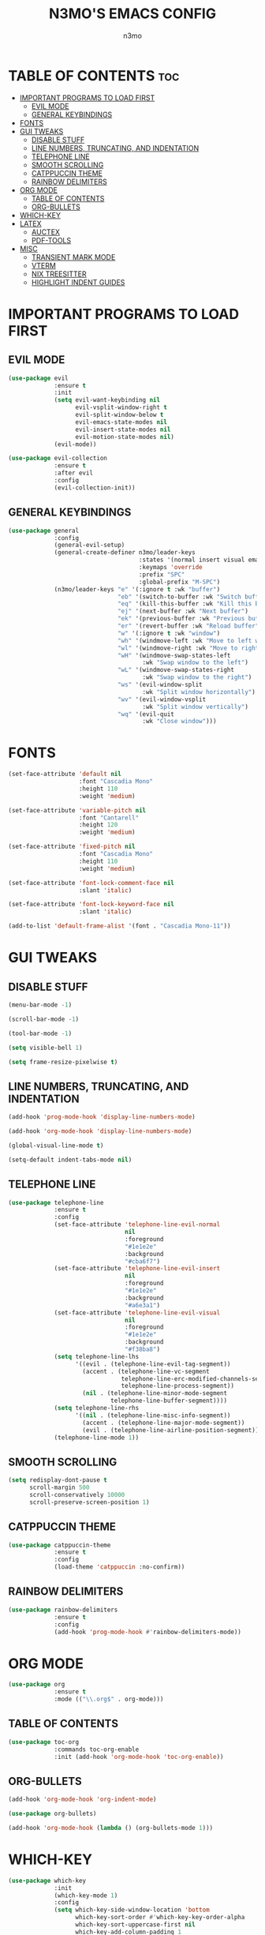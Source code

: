 #+TITLE: N3MO'S EMACS CONFIG 
#+AUTHOR: n3mo
#+DESCRIPTION: my personal emacs config, very much a WIP
#+STARTUP: showeverything
#+OPTIONS: toc:2

* TABLE OF CONTENTS :toc:
- [[#important-programs-to-load-first][IMPORTANT PROGRAMS TO LOAD FIRST]]
  - [[#evil-mode][EVIL MODE]]
  - [[#general-keybindings][GENERAL KEYBINDINGS]]
- [[#fonts][FONTS]]
- [[#gui-tweaks][GUI TWEAKS]]
  - [[#disable-stuff][DISABLE STUFF]]
  - [[#line-numbers-truncating-and-indentation][LINE NUMBERS, TRUNCATING, AND INDENTATION]]
  - [[#telephone-line][TELEPHONE LINE]]
  - [[#smooth-scrolling][SMOOTH SCROLLING]]
  - [[#catppuccin-theme][CATPPUCCIN THEME]]
  - [[#rainbow-delimiters][RAINBOW DELIMITERS]]
- [[#org-mode][ORG MODE]]
  - [[#table-of-contents][TABLE OF CONTENTS]]
  - [[#org-bullets][ORG-BULLETS]]
- [[#which-key][WHICH-KEY]]
- [[#latex][LATEX]]
  - [[#auctex][AUCTEX]]
  - [[#pdf-tools][PDF-TOOLS]]
- [[#misc][MISC]]
  - [[#transient-mark-mode][TRANSIENT MARK MODE]]
  - [[#vterm][VTERM]]
  - [[#nix-treesitter][NIX TREESITTER]]
  - [[#highlight-indent-guides][HIGHLIGHT INDENT GUIDES]]

* IMPORTANT PROGRAMS TO LOAD FIRST

** EVIL MODE
#+begin_src emacs-lisp
(use-package evil
             :ensure t
             :init
             (setq evil-want-keybinding nil
                   evil-vsplit-window-right t
                   evil-split-window-below t
                   evil-emacs-state-modes nil
                   evil-insert-state-modes nil
                   evil-motion-state-modes nil)
             (evil-mode))

(use-package evil-collection
             :ensure t
             :after evil
             :config
             (evil-collection-init))
#+end_src 

** GENERAL KEYBINDINGS
#+begin_src emacs-lisp
(use-package general
             :config
             (general-evil-setup)
             (general-create-definer n3mo/leader-keys
                                     :states '(normal insert visual emacs)
                                     :keymaps 'override
                                     :prefix "SPC"
                                     :global-prefix "M-SPC") 
             (n3mo/leader-keys "e" '(:ignore t :wk "buffer")
                               "eb" '(switch-to-buffer :wk "Switch buffer")
                               "eq" '(kill-this-buffer :wk "Kill this buffer")
                               "ej" '(next-buffer :wk "Next buffer")
                               "ek" '(previous-buffer :wk "Previous buffer")
                               "er" '(revert-buffer :wk "Reload buffer")
                               "w" '(:ignore t :wk "window")
                               "wh" '(windmove-left :wk "Move to left window")
                               "wl" '(windmove-right :wk "Move to right window")
                               "wH" '(windmove-swap-states-left
                                      :wk "Swap window to the left")
                               "wL" '(windmove-swap-states-right
                                      :wk "Swap window to the right")
                               "ws" '(evil-window-split
                                      :wk "Split window horizontally")
                               "wv" '(evil-window-vsplit
                                      :wk "Split window vertically")
                               "wq" '(evil-quit
                                      :wk "Close window")))
#+end_src

* FONTS
#+begin_src emacs-lisp
(set-face-attribute 'default nil
                    :font "Cascadia Mono"
                    :height 110
                    :weight 'medium)

(set-face-attribute 'variable-pitch nil
                    :font "Cantarell"
                    :height 120
                    :weight 'medium)

(set-face-attribute 'fixed-pitch nil
                    :font "Cascadia Mono"
                    :height 110
                    :weight 'medium)

(set-face-attribute 'font-lock-comment-face nil
                    :slant 'italic)

(set-face-attribute 'font-lock-keyword-face nil
                    :slant 'italic)

(add-to-list 'default-frame-alist '(font . "Cascadia Mono-11"))
#+end_src

* GUI TWEAKS

** DISABLE STUFF
#+begin_src emacs-lisp
  (menu-bar-mode -1)

  (scroll-bar-mode -1)

  (tool-bar-mode -1)

  (setq visible-bell 1)

  (setq frame-resize-pixelwise t)
#+end_src

** LINE NUMBERS, TRUNCATING, AND INDENTATION
#+begin_src emacs-lisp
(add-hook 'prog-mode-hook 'display-line-numbers-mode)

(add-hook 'org-mode-hook 'display-line-numbers-mode)

(global-visual-line-mode t)

(setq-default indent-tabs-mode nil)
#+end_src

** TELEPHONE LINE
#+begin_src emacs-lisp
(use-package telephone-line
             :ensure t
             :config
             (set-face-attribute 'telephone-line-evil-normal
                                 nil
                                 :foreground
                                 "#1e1e2e"
                                 :background
                                 "#cba6f7")
             (set-face-attribute 'telephone-line-evil-insert
                                 nil
                                 :foreground
                                 "#1e1e2e"
                                 :background
                                 "#a6e3a1")
             (set-face-attribute 'telephone-line-evil-visual
                                 nil
                                 :foreground
                                 "#1e1e2e"
                                 :background
                                 "#f38ba8")
             (setq telephone-line-lhs
                   '((evil . (telephone-line-evil-tag-segment))
                     (accent . (telephone-line-vc-segment
                                telephone-line-erc-modified-channels-segment
                                telephone-line-process-segment))
                     (nil . (telephone-line-minor-mode-segment
                             telephone-line-buffer-segment))))
             (setq telephone-line-rhs
                   '((nil . (telephone-line-misc-info-segment))
                     (accent . (telephone-line-major-mode-segment))
                     (evil . (telephone-line-airline-position-segment)))) 
             (telephone-line-mode 1))
#+end_src

** SMOOTH SCROLLING
#+begin_src emacs-lisp
(setq redisplay-dont-pause t
      scroll-margin 500
      scroll-conservatively 10000
      scroll-preserve-screen-position 1)
#+end_src

** CATPPUCCIN THEME
#+begin_src emacs-lisp
(use-package catppuccin-theme
             :ensure t
             :config
             (load-theme 'catppuccin :no-confirm))
#+end_src

** RAINBOW DELIMITERS
#+begin_src emacs-lisp
(use-package rainbow-delimiters
             :ensure t
             :config
             (add-hook 'prog-mode-hook #'rainbow-delimiters-mode))
#+end_src

* ORG MODE
#+begin_src emacs-lisp
(use-package org
             :ensure t
             :mode (("\\.org$" . org-mode)))
#+end_src

** TABLE OF CONTENTS
#+begin_src emacs-lisp
(use-package toc-org
             :commands toc-org-enable
             :init (add-hook 'org-mode-hook 'toc-org-enable))
#+end_src

** ORG-BULLETS
#+begin_src emacs-lisp
(add-hook 'org-mode-hook 'org-indent-mode)

(use-package org-bullets)

(add-hook 'org-mode-hook (lambda () (org-bullets-mode 1)))
#+end_src

* WHICH-KEY
#+begin_src emacs-lisp
(use-package which-key
             :init
             (which-key-mode 1)
             :config
             (setq which-key-side-window-location 'bottom
                   which-key-sort-order #'which-key-key-order-alpha
                   which-key-sort-uppercase-first nil
                   which-key-add-column-padding 1
                   which-key-max-display-columns nil
                   which-key-min-display-lines 6
                   which-key-side-window-slot -10
                   which-key-side-window-max-height 0.25
                   which-key-idle-delay 0.8
                   which-key-max-description-length 25
                   which-key-allow-imprecise-window-fit t
                   which-key-separator " → " ))
#+end_src

* LATEX

** AUCTEX
#+begin_src emacs-lisp
(use-package auctex
             :ensure t
             :hook
             (LaTex-mode . turn-on-prettify-symbols-mode)
             (LaTex-mode . turn-on-flyspell))

(setq TeX-view-program-selection '((output-pdf "PDF Tools"))
      TeX-source-correlate-start-server t)

(add-hook 'TeX-after-compilation-finished-functions #'TeX-revert-document-buffer)

(add-hook 'LaTeX-mode-hook #'rainbow-delimiters-mode)

(add-hook 'LaTeX-mode-hook 'display-line-numbers-mode)
#+end_src

** PDF-TOOLS
#+begin_src emacs-lisp
(use-package pdf-tools
             :ensure t
             :init
             (pdf-tools-install))
#+end_src

* MISC 

** TRANSIENT MARK MODE
#+begin_src emacs-lisp
(transient-mark-mode 1)  ; dont actually know what this does
#+end_src

** VTERM
#+begin_src emacs-lisp
(setq initial-buffer-choice 'multi-vterm
      vterm-term-environment-variable "eterm-color"
      vterm-kill-buffer-on-exit t)
#+end_src

** NIX TREESITTER
#+begin_src emacs-lisp
(use-package nix-ts-mode
             :ensure t
             :mode "\\.nix\\'")
#+end_src

** HIGHLIGHT INDENT GUIDES
#+begin_src emacs-lisp
(use-package highlight-indent-guides
             :ensure t
             :config
             (setq highlight-indent-guides-method 'character
                   highlight-indent-guides-character ?|))
             ;(set-face-background 'highlight-indent-guides-odd-face "darkgray")
             ;(set-face-background 'highlight-indent-guides-even-face "dimgray"))

(add-hook 'prog-mode-hook 'highlight-indent-guides-mode)

(add-hook 'org-mode-hook 'highlight-indent-guides-mode)
#+end_src

#+RESULTS:
| highlight-indent-guides-mode | #[0 \301\211\207 [imenu-create-index-function org-imenu-get-tree] 2] | (lambda nil (org-bullets-mode 1)) | org-indent-mode | toc-org-enable | display-line-numbers-mode | #[0 \300\301\302\303\304$\207 [add-hook change-major-mode-hook org-fold-show-all append local] 5] | #[0 \300\301\302\303\304$\207 [add-hook change-major-mode-hook org-babel-show-result-all append local] 5] | org-babel-result-hide-spec | org-babel-hide-all-hashes |
